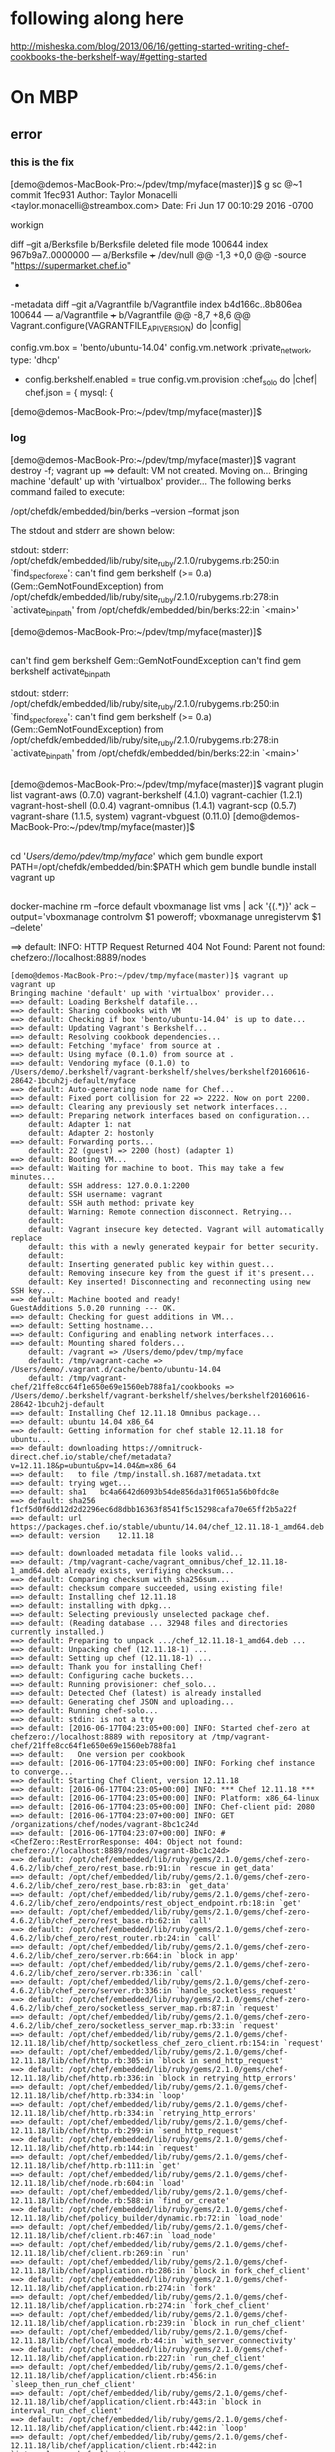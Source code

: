 * following along here

http://misheska.com/blog/2013/06/16/getting-started-writing-chef-cookbooks-the-berkshelf-way/#getting-started

* On MBP

** error
*** this is the fix

[demo@demos-MacBook-Pro:~/pdev/tmp/myface(master)]$ g sc @~1
commit 1fec931
Author: Taylor Monacelli <taylor.monacelli@streambox.com>
Date:   Fri Jun 17 00:10:29 2016 -0700

    workign

diff --git a/Berksfile b/Berksfile
deleted file mode 100644
index 967b9a7..0000000
--- a/Berksfile
+++ /dev/null
@@ -1,3 +0,0 @@
-source "https://supermarket.chef.io"
-
-metadata
diff --git a/Vagrantfile b/Vagrantfile
index b4d166c..8b806ea 100644
--- a/Vagrantfile
+++ b/Vagrantfile
@@ -8,7 +8,6 @@ Vagrant.configure(VAGRANTFILE_API_VERSION) do |config|

   config.vm.box = 'bento/ubuntu-14.04'
   config.vm.network :private_network, type: 'dhcp'
-  config.berkshelf.enabled = true
   config.vm.provision :chef_solo do |chef|
     chef.json = {
       mysql: {
[demo@demos-MacBook-Pro:~/pdev/tmp/myface(master)]$

*** log

[demo@demos-MacBook-Pro:~/pdev/tmp/myface(master)]$ vagrant destroy -f; vagrant up
==> default: VM not created. Moving on...
Bringing machine 'default' up with 'virtualbox' provider...
The following berks command failed to execute:

    /opt/chefdk/embedded/bin/berks --version --format json

The stdout and stderr are shown below:

    stdout:
    stderr: /opt/chefdk/embedded/lib/ruby/site_ruby/2.1.0/rubygems.rb:250:in `find_spec_for_exe': can't find gem berkshelf (>= 0.a) (Gem::GemNotFoundException)
	from /opt/chefdk/embedded/lib/ruby/site_ruby/2.1.0/rubygems.rb:278:in `activate_bin_path'
	from /opt/chefdk/embedded/bin/berks:22:in `<main>'


[demo@demos-MacBook-Pro:~/pdev/tmp/myface(master)]$

** 

can't find gem berkshelf Gem::GemNotFoundException
can't find gem berkshelf activate_bin_path

    stdout:
    stderr: /opt/chefdk/embedded/lib/ruby/site_ruby/2.1.0/rubygems.rb:250:in `find_spec_for_exe': can't find gem berkshelf (>= 0.a) (Gem::GemNotFoundException)
	from /opt/chefdk/embedded/lib/ruby/site_ruby/2.1.0/rubygems.rb:278:in `activate_bin_path'
	from /opt/chefdk/embedded/bin/berks:22:in `<main>'

** 

[demo@demos-MacBook-Pro:~/pdev/tmp/myface(master)]$ vagrant plugin list
vagrant-aws (0.7.0)
vagrant-berkshelf (4.1.0)
vagrant-cachier (1.2.1)
vagrant-host-shell (0.0.4)
vagrant-omnibus (1.4.1)
vagrant-scp (0.5.7)
vagrant-share (1.1.5, system)
vagrant-vbguest (0.11.0)
[demo@demos-MacBook-Pro:~/pdev/tmp/myface(master)]$ 

** 

cd '/Users/demo/pdev/tmp/myface/'
which gem bundle
export PATH=/opt/chefdk/embedded/bin:$PATH
which gem bundle
bundle install
vagrant up

** 

docker-machine rm --force default
vboxmanage list vms | ack '{(.*)}' ack --output='vboxmanage controlvm $1 poweroff; vboxmanage unregistervm $1 --delete'

==> default: INFO: HTTP Request Returned 404 Not Found: Parent not found: chefzero://localhost:8889/nodes

#+BEGIN_SRC 
[demo@demos-MacBook-Pro:~/pdev/tmp/myface(master)]$ vagrant up
vagrant up
Bringing machine 'default' up with 'virtualbox' provider...
==> default: Loading Berkshelf datafile...
==> default: Sharing cookbooks with VM
==> default: Checking if box 'bento/ubuntu-14.04' is up to date...
==> default: Updating Vagrant's Berkshelf...
==> default: Resolving cookbook dependencies...
==> default: Fetching 'myface' from source at .
==> default: Using myface (0.1.0) from source at .
==> default: Vendoring myface (0.1.0) to /Users/demo/.berkshelf/vagrant-berkshelf/shelves/berkshelf20160616-28642-1bcuh2j-default/myface
==> default: Auto-generating node name for Chef...
==> default: Fixed port collision for 22 => 2222. Now on port 2200.
==> default: Clearing any previously set network interfaces...
==> default: Preparing network interfaces based on configuration...
    default: Adapter 1: nat
    default: Adapter 2: hostonly
==> default: Forwarding ports...
    default: 22 (guest) => 2200 (host) (adapter 1)
==> default: Booting VM...
==> default: Waiting for machine to boot. This may take a few minutes...
    default: SSH address: 127.0.0.1:2200
    default: SSH username: vagrant
    default: SSH auth method: private key
    default: Warning: Remote connection disconnect. Retrying...
    default: 
    default: Vagrant insecure key detected. Vagrant will automatically replace
    default: this with a newly generated keypair for better security.
    default: 
    default: Inserting generated public key within guest...
    default: Removing insecure key from the guest if it's present...
    default: Key inserted! Disconnecting and reconnecting using new SSH key...
==> default: Machine booted and ready!
GuestAdditions 5.0.20 running --- OK.
==> default: Checking for guest additions in VM...
==> default: Setting hostname...
==> default: Configuring and enabling network interfaces...
==> default: Mounting shared folders...
    default: /vagrant => /Users/demo/pdev/tmp/myface
    default: /tmp/vagrant-cache => /Users/demo/.vagrant.d/cache/bento/ubuntu-14.04
    default: /tmp/vagrant-chef/21ffe8cc64f1e650e69e1560eb788fa1/cookbooks => /Users/demo/.berkshelf/vagrant-berkshelf/shelves/berkshelf20160616-28642-1bcuh2j-default
==> default: Installing Chef 12.11.18 Omnibus package...
==> default: ubuntu 14.04 x86_64
==> default: Getting information for chef stable 12.11.18 for ubuntu...
==> default: downloading https://omnitruck-direct.chef.io/stable/chef/metadata?v=12.11.18&p=ubuntu&pv=14.04&m=x86_64
==> default:   to file /tmp/install.sh.1687/metadata.txt
==> default: trying wget...
==> default: sha1	bc4a6642d6093b54de856da31f0651a56b0fdc8e
==> default: sha256	f1cf5d0f6dd12d2d2296ec6d8dbb16363f8541f5c15298cafa70e65ff2b5a22f
==> default: url	https://packages.chef.io/stable/ubuntu/14.04/chef_12.11.18-1_amd64.deb
==> default: version	12.11.18

==> default: downloaded metadata file looks valid...
==> default: /tmp/vagrant-cache/vagrant_omnibus/chef_12.11.18-1_amd64.deb already exists, verifiying checksum...
==> default: Comparing checksum with sha256sum...
==> default: checksum compare succeeded, using existing file!
==> default: Installing chef 12.11.18
==> default: installing with dpkg...
==> default: Selecting previously unselected package chef.
==> default: (Reading database ... 32948 files and directories currently installed.)
==> default: Preparing to unpack .../chef_12.11.18-1_amd64.deb ...
==> default: Unpacking chef (12.11.18-1) ...
==> default: Setting up chef (12.11.18-1) ...
==> default: Thank you for installing Chef!
==> default: Configuring cache buckets...
==> default: Running provisioner: chef_solo...
==> default: Detected Chef (latest) is already installed
==> default: Generating chef JSON and uploading...
==> default: Running chef-solo...
==> default: stdin: is not a tty
==> default: [2016-06-17T04:23:05+00:00] INFO: Started chef-zero at chefzero://localhost:8889 with repository at /tmp/vagrant-chef/21ffe8cc64f1e650e69e1560eb788fa1
==> default:   One version per cookbook
==> default: [2016-06-17T04:23:05+00:00] INFO: Forking chef instance to converge...
==> default: Starting Chef Client, version 12.11.18
==> default: [2016-06-17T04:23:05+00:00] INFO: *** Chef 12.11.18 ***
==> default: [2016-06-17T04:23:05+00:00] INFO: Platform: x86_64-linux
==> default: [2016-06-17T04:23:05+00:00] INFO: Chef-client pid: 2080
==> default: [2016-06-17T04:23:07+00:00] INFO: GET /organizations/chef/nodes/vagrant-8bc1c24d
==> default: [2016-06-17T04:23:07+00:00] INFO: #<ChefZero::RestErrorResponse: 404: Object not found: chefzero://localhost:8889/nodes/vagrant-8bc1c24d>
==> default: /opt/chef/embedded/lib/ruby/gems/2.1.0/gems/chef-zero-4.6.2/lib/chef_zero/rest_base.rb:91:in `rescue in get_data'
==> default: /opt/chef/embedded/lib/ruby/gems/2.1.0/gems/chef-zero-4.6.2/lib/chef_zero/rest_base.rb:83:in `get_data'
==> default: /opt/chef/embedded/lib/ruby/gems/2.1.0/gems/chef-zero-4.6.2/lib/chef_zero/endpoints/rest_object_endpoint.rb:18:in `get'
==> default: /opt/chef/embedded/lib/ruby/gems/2.1.0/gems/chef-zero-4.6.2/lib/chef_zero/rest_base.rb:62:in `call'
==> default: /opt/chef/embedded/lib/ruby/gems/2.1.0/gems/chef-zero-4.6.2/lib/chef_zero/rest_router.rb:24:in `call'
==> default: /opt/chef/embedded/lib/ruby/gems/2.1.0/gems/chef-zero-4.6.2/lib/chef_zero/server.rb:664:in `block in app'
==> default: /opt/chef/embedded/lib/ruby/gems/2.1.0/gems/chef-zero-4.6.2/lib/chef_zero/server.rb:336:in `call'
==> default: /opt/chef/embedded/lib/ruby/gems/2.1.0/gems/chef-zero-4.6.2/lib/chef_zero/server.rb:336:in `handle_socketless_request'
==> default: /opt/chef/embedded/lib/ruby/gems/2.1.0/gems/chef-zero-4.6.2/lib/chef_zero/socketless_server_map.rb:87:in `request'
==> default: /opt/chef/embedded/lib/ruby/gems/2.1.0/gems/chef-zero-4.6.2/lib/chef_zero/socketless_server_map.rb:33:in `request'
==> default: /opt/chef/embedded/lib/ruby/gems/2.1.0/gems/chef-12.11.18/lib/chef/http/socketless_chef_zero_client.rb:154:in `request'
==> default: /opt/chef/embedded/lib/ruby/gems/2.1.0/gems/chef-12.11.18/lib/chef/http.rb:305:in `block in send_http_request'
==> default: /opt/chef/embedded/lib/ruby/gems/2.1.0/gems/chef-12.11.18/lib/chef/http.rb:336:in `block in retrying_http_errors'
==> default: /opt/chef/embedded/lib/ruby/gems/2.1.0/gems/chef-12.11.18/lib/chef/http.rb:334:in `loop'
==> default: /opt/chef/embedded/lib/ruby/gems/2.1.0/gems/chef-12.11.18/lib/chef/http.rb:334:in `retrying_http_errors'
==> default: /opt/chef/embedded/lib/ruby/gems/2.1.0/gems/chef-12.11.18/lib/chef/http.rb:299:in `send_http_request'
==> default: /opt/chef/embedded/lib/ruby/gems/2.1.0/gems/chef-12.11.18/lib/chef/http.rb:144:in `request'
==> default: /opt/chef/embedded/lib/ruby/gems/2.1.0/gems/chef-12.11.18/lib/chef/http.rb:111:in `get'
==> default: /opt/chef/embedded/lib/ruby/gems/2.1.0/gems/chef-12.11.18/lib/chef/node.rb:604:in `load'
==> default: /opt/chef/embedded/lib/ruby/gems/2.1.0/gems/chef-12.11.18/lib/chef/node.rb:588:in `find_or_create'
==> default: /opt/chef/embedded/lib/ruby/gems/2.1.0/gems/chef-12.11.18/lib/chef/policy_builder/dynamic.rb:72:in `load_node'
==> default: /opt/chef/embedded/lib/ruby/gems/2.1.0/gems/chef-12.11.18/lib/chef/client.rb:467:in `load_node'
==> default: /opt/chef/embedded/lib/ruby/gems/2.1.0/gems/chef-12.11.18/lib/chef/client.rb:269:in `run'
==> default: /opt/chef/embedded/lib/ruby/gems/2.1.0/gems/chef-12.11.18/lib/chef/application.rb:286:in `block in fork_chef_client'
==> default: /opt/chef/embedded/lib/ruby/gems/2.1.0/gems/chef-12.11.18/lib/chef/application.rb:274:in `fork'
==> default: /opt/chef/embedded/lib/ruby/gems/2.1.0/gems/chef-12.11.18/lib/chef/application.rb:274:in `fork_chef_client'
==> default: /opt/chef/embedded/lib/ruby/gems/2.1.0/gems/chef-12.11.18/lib/chef/application.rb:239:in `block in run_chef_client'
==> default: /opt/chef/embedded/lib/ruby/gems/2.1.0/gems/chef-12.11.18/lib/chef/local_mode.rb:44:in `with_server_connectivity'
==> default: /opt/chef/embedded/lib/ruby/gems/2.1.0/gems/chef-12.11.18/lib/chef/application.rb:227:in `run_chef_client'
==> default: /opt/chef/embedded/lib/ruby/gems/2.1.0/gems/chef-12.11.18/lib/chef/application/client.rb:456:in `sleep_then_run_chef_client'
==> default: /opt/chef/embedded/lib/ruby/gems/2.1.0/gems/chef-12.11.18/lib/chef/application/client.rb:443:in `block in interval_run_chef_client'
==> default: /opt/chef/embedded/lib/ruby/gems/2.1.0/gems/chef-12.11.18/lib/chef/application/client.rb:442:in `loop'
==> default: /opt/chef/embedded/lib/ruby/gems/2.1.0/gems/chef-12.11.18/lib/chef/application/client.rb:442:in `interval_run_chef_client'
==> default: /opt/chef/embedded/lib/ruby/gems/2.1.0/gems/chef-12.11.18/lib/chef/application/client.rb:426:in `run_application'
==> default: /opt/chef/embedded/lib/ruby/gems/2.1.0/gems/chef-12.11.18/lib/chef/application.rb:59:in `run'
==> default: /opt/chef/embedded/lib/ruby/gems/2.1.0/gems/chef-12.11.18/lib/chef/application/solo.rb:217:in `run'
==> default: /opt/chef/embedded/lib/ruby/gems/2.1.0/gems/chef-12.11.18/bin/chef-solo:25:in `<top (required)>'
==> default: /usr/bin/chef-solo:52:in `load'
==> default: /usr/bin/chef-solo:52:in `<main>'
==> default: [2016-06-17T04:23:07+00:00] INFO: HTTP Request Returned 404 Not Found: Object not found: chefzero://localhost:8889/nodes/vagrant-8bc1c24d
==> default: [2016-06-17T04:23:07+00:00] INFO: POST /organizations/chef/nodes
==> default: --- POST BODY ---
==> default: {"name":"vagrant-8bc1c24d","chef_environment":"_default","json_class":"Chef::Node","automatic":{},"normal":{},"chef_type":"node","default":{},"override":{},"run_list":[]}
==> default: --- END POST BODY ---
==> default: [2016-06-17T04:23:07+00:00] INFO: #<ChefZero::RestErrorResponse: 404: Parent not found: chefzero://localhost:8889/nodes>
==> default: /opt/chef/embedded/lib/ruby/gems/2.1.0/gems/chef-zero-4.6.2/lib/chef_zero/rest_base.rb:187:in `rescue in create_data'
==> default: /opt/chef/embedded/lib/ruby/gems/2.1.0/gems/chef-zero-4.6.2/lib/chef_zero/rest_base.rb:181:in `create_data'
==> default: /opt/chef/embedded/lib/ruby/gems/2.1.0/gems/chef-zero-4.6.2/lib/chef_zero/endpoints/rest_list_endpoint.rb:31:in `post'
==> default: /opt/chef/embedded/lib/ruby/gems/2.1.0/gems/chef-zero-4.6.2/lib/chef_zero/endpoints/nodes_endpoint.rb:24:in `post'
==> default: /opt/chef/embedded/lib/ruby/gems/2.1.0/gems/chef-zero-4.6.2/lib/chef_zero/rest_base.rb:62:in `call'
==> default: /opt/chef/embedded/lib/ruby/gems/2.1.0/gems/chef-zero-4.6.2/lib/chef_zero/rest_router.rb:24:in `call'
==> default: /opt/chef/embedded/lib/ruby/gems/2.1.0/gems/chef-zero-4.6.2/lib/chef_zero/server.rb:664:in `block in app'
==> default: /opt/chef/embedded/lib/ruby/gems/2.1.0/gems/chef-zero-4.6.2/lib/chef_zero/server.rb:336:in `call'
==> default: /opt/chef/embedded/lib/ruby/gems/2.1.0/gems/chef-zero-4.6.2/lib/chef_zero/server.rb:336:in `handle_socketless_request'
==> default: /opt/chef/embedded/lib/ruby/gems/2.1.0/gems/chef-zero-4.6.2/lib/chef_zero/socketless_server_map.rb:87:in `request'
==> default: /opt/chef/embedded/lib/ruby/gems/2.1.0/gems/chef-zero-4.6.2/lib/chef_zero/socketless_server_map.rb:33:in `request'
==> default: /opt/chef/embedded/lib/ruby/gems/2.1.0/gems/chef-12.11.18/lib/chef/http/socketless_chef_zero_client.rb:154:in `request'
==> default: /opt/chef/embedded/lib/ruby/gems/2.1.0/gems/chef-12.11.18/lib/chef/http.rb:305:in `block in send_http_request'
==> default: /opt/chef/embedded/lib/ruby/gems/2.1.0/gems/chef-12.11.18/lib/chef/http.rb:336:in `block in retrying_http_errors'
==> default: /opt/chef/embedded/lib/ruby/gems/2.1.0/gems/chef-12.11.18/lib/chef/http.rb:334:in `loop'
==> default: /opt/chef/embedded/lib/ruby/gems/2.1.0/gems/chef-12.11.18/lib/chef/http.rb:334:in `retrying_http_errors'
==> default: /opt/chef/embedded/lib/ruby/gems/2.1.0/gems/chef-12.11.18/lib/chef/http.rb:299:in `send_http_request'
==> default: /opt/chef/embedded/lib/ruby/gems/2.1.0/gems/chef-12.11.18/lib/chef/http.rb:144:in `request'
==> default: /opt/chef/embedded/lib/ruby/gems/2.1.0/gems/chef-12.11.18/lib/chef/http.rb:127:in `post'
==> default: /opt/chef/embedded/lib/ruby/gems/2.1.0/gems/chef-12.11.18/lib/chef/node.rb:639:in `create'
==> default: /opt/chef/embedded/lib/ruby/gems/2.1.0/gems/chef-12.11.18/lib/chef/node.rb:592:in `rescue in find_or_create'
==> default: /opt/chef/embedded/lib/ruby/gems/2.1.0/gems/chef-12.11.18/lib/chef/node.rb:588:in `find_or_create'
==> default: /opt/chef/embedded/lib/ruby/gems/2.1.0/gems/chef-12.11.18/lib/chef/policy_builder/dynamic.rb:72:in `load_node'
==> default: /opt/chef/embedded/lib/ruby/gems/2.1.0/gems/chef-12.11.18/lib/chef/client.rb:467:in `load_node'
==> default: /opt/chef/embedded/lib/ruby/gems/2.1.0/gems/chef-12.11.18/lib/chef/client.rb:269:in `run'
==> default: /opt/chef/embedded/lib/ruby/gems/2.1.0/gems/chef-12.11.18/lib/chef/application.rb:286:in `block in fork_chef_client'
==> default: /opt/chef/embedded/lib/ruby/gems/2.1.0/gems/chef-12.11.18/lib/chef/application.rb:274:in `fork'
==> default: /opt/chef/embedded/lib/ruby/gems/2.1.0/gems/chef-12.11.18/lib/chef/application.rb:274:in `fork_chef_client'
==> default: /opt/chef/embedded/lib/ruby/gems/2.1.0/gems/chef-12.11.18/lib/chef/application.rb:239:in `block in run_chef_client'
==> default: /opt/chef/embedded/lib/ruby/gems/2.1.0/gems/chef-12.11.18/lib/chef/local_mode.rb:44:in `with_server_connectivity'
==> default: /opt/chef/embedded/lib/ruby/gems/2.1.0/gems/chef-12.11.18/lib/chef/application.rb:227:in `run_chef_client'
==> default: /opt/chef/embedded/lib/ruby/gems/2.1.0/gems/chef-12.11.18/lib/chef/application/client.rb:456:in `sleep_then_run_chef_client'
==> default: /opt/chef/embedded/lib/ruby/gems/2.1.0/gems/chef-12.11.18/lib/chef/application/client.rb:443:in `block in interval_run_chef_client'
==> default: /opt/chef/embedded/lib/ruby/gems/2.1.0/gems/chef-12.11.18/lib/chef/application/client.rb:442:in `loop'
==> default: /opt/chef/embedded/lib/ruby/gems/2.1.0/gems/chef-12.11.18/lib/chef/application/client.rb:442:in `interval_run_chef_client'
==> default: /opt/chef/embedded/lib/ruby/gems/2.1.0/gems/chef-12.11.18/lib/chef/application/client.rb:426:in `run_application'
==> default: /opt/chef/embedded/lib/ruby/gems/2.1.0/gems/chef-12.11.18/lib/chef/application.rb:59:in `run'
==> default: /opt/chef/embedded/lib/ruby/gems/2.1.0/gems/chef-12.11.18/lib/chef/application/solo.rb:217:in `run'
==> default: /opt/chef/embedded/lib/ruby/gems/2.1.0/gems/chef-12.11.18/bin/chef-solo:25:in `<top (required)>'
==> default: /usr/bin/chef-solo:52:in `load'
==> default: /usr/bin/chef-solo:52:in `<main>'
==> default: [2016-06-17T04:23:07+00:00] INFO: HTTP Request Returned 404 Not Found: Parent not found: chefzero://localhost:8889/nodes
==> default: 
==> default: ================================================================================
==> default: Chef encountered an error attempting to load the node data for "vagrant-8bc1c24d"
==> default: ================================================================================
==> default: 
==> default: 
==> default: Resource Not Found:
==> default: -------------------
==> default: The server returned a HTTP 404. This usually indicates that your chef_server_url is incorrect.
==> default: 
==> default: 
==> default: 
==> default: Relevant Config Settings:
==> default: -------------------------
==> default: chef_server_url "chefzero://localhost:8889"
==> default: 
==> default: 
==> default: 
==> default: Platform:
==> default: ---------
==> default: x86_64-linux
==> default: 
==> default: 
==> default: 
==> default: Running handlers:
==> default: [2016-06-17T04:23:07+00:00] ERROR: Running exception handlers
==> default: Running handlers complete
==> default: 
==> default: [2016-06-17T04:23:07+00:00] ERROR: Exception handlers complete
==> default: Chef Client failed. 0 resources updated in 01 seconds
==> default: [2016-06-17T04:23:07+00:00] FATAL: Stacktrace dumped to /var/chef/cache/chef-stacktrace.out
==> default: [2016-06-17T04:23:07+00:00] FATAL: Please provide the contents of the stacktrace.out file if you file a bug report
==> default: [2016-06-17T04:23:07+00:00] ERROR: 404 "Not Found"
==> default: [2016-06-17T04:23:07+00:00] FATAL: Chef::Exceptions::ChildConvergeError: Chef run process exited unsuccessfully (exit code 1)
Chef never successfully completed! Any errors should be visible in the
output above. Please fix your recipes so that they properly complete.
[demo@demos-MacBook-Pro:~/pdev/tmp/myface(master)]$ # 
cd '/Users/demo/pdev/tmp/myface/'
# 
cd '/Users/demo/pdev/tmp/myface/'
[demo@demos-MacBook-Pro:~/pdev/tmp/myface(master)]$ 
#+END_SRC

** 
*** 

http://stackoverflow.com/a/28094532/1495086

sudo gem uninstall chef chef-zero berkshelf knife-solo
# open ~/Downloads/chefdk-0.14.25-1.dmg
sudo installer -target / -pkg ~/Downloads/chefdk-0.14.25-1.pkg

gem list 
gem list | grep chef chef-zero berkshelf knife-solo
gem list | grep -E 'chef|chef-zero|berkshelf|knife-solo'
vagrant plugin list
which gem

*** 

. ~/.alias
. ~/.bash_profile
# 
cd '/Users/demo/Downloads/'
which gem bundle
gem list | grep -E 'chef|chef-zero|berkshelf|knife-solo'
sudo gem uninstall chef chef-zero berkshelf knife-solo
export PATH=/opt/chefdk/embedded/bin:$PATH
# 
cd '/Users/demo/pdev/tmp/myface/'
which gem bundle
bundle install
vagrant up
gem list | grep -E 'chef|chef-zero|berkshelf|knife-solo'
gem list | grep -E 'chef|chef-zero|berkshelf|knife-solo'
sudo gem uninstall berkshelf --version 4.3.5
bundle install
gem list | grep -E 'chef|chef-zero|berkshelf|knife-solo'
sudo gem uninstall berkshelf --version 4.3.5
vagrant up
bundle install
which bundle
vagrant up
gem list | grep -E 'chef|chef-zero|berkshelf|knife-solo'
gem list | grep -E 'chef|chef-zero|berkshelf|knife-solo'
chef --version
sudo gem uninstall chef-config --version 12.11.18
gem list | grep -E 'chef|chef-zero|berkshelf|knife-solo'
sudo gem uninstall berkshelf --version 4.3.5
gem list | grep -E 'chef|chef-zero|berkshelf|knife-solo'
vagrant up
which gem bundle
/opt/chefdk/embedded/bin/gem list
gem list | grep -E 'chef|chef-zero|berkshelf|knife-solo'
vagrant plugin list
gem uninstall -i /opt/chefdk/embedded/lib/ruby/gems/2.1.0 json
sudo gem uninstall -i /opt/chefdk/embedded/lib/ruby/gems/2.1.0 json
hs up
vagrant up
sudo installer -target / -pkg ~/Downloads/chefdk-0.14.25-1.pkg
ls -la ~/.chefdk
rm -rf ~/.chefdk
which bundle
bundle install
vagrant plugin list
# 
cd '/Users/demo/pdev/tmp/myface/'
vagrant up
/opt/chefdk/embedded/bin/berks --version --format json
export PATH=/opt/chefdk/embedded/bin:$PATH
/opt/chefdk/embedded/bin/berks --version --format json
vagrant up
vboxmanage list vms | ack '{(.*)}' ack --output='vboxmanage controlvm $1 poweroff; vboxmanage unregistervm $1 --delete' | sh -x -
vagrant up
which berks
vagrant --version
chef exec bundle install
g s
g dc
# 
cd '/Users/demo/pdev/tmp/myface/'
g dc Vagrantfile
g co -- Vagrantfile
g s
rm 	graph.png
g s
g dc Gemfile
# 
cd '/Users/demo/pdev/tmp/myface/'
g add R*
g s
g commit -m t
g s
g st
vagrant up
rm -rf ~/.chefdk
chef exec bundle install
vagrant up
vboxmanage list vms | ack '{(.*)}' ack --output='vboxmanage controlvm $1 poweroff; vboxmanage unregistervm $1 --delete' | sh -x -
vagrant up
export PATH=/opt/chefdk/embedded/bin:$PATH
vagrant up
which gem
hs
[demo@demos-MacBook-Pro:~/pdev/tmp/myface(master)]$ 

*** 

vagrant can't find gem berkshelf
rubygems.rb activate_bin_path
vagrant up The stdout and stderr are shown below:
The following berks command failed to execute: berks version format json
stderr: find_spec_for_exe can't find gem berkshelf
from rubygems.rb activate_bin_path berks version format json
from /opt/chefdk/embedded/lib/ruby/site_ruby/2.1.0/rubygems.rb:278:in `activate_bin_path'
The following berks command failed to execute: berks version format json
embedded/lib/ruby/site_ruby/2.1.0 `find_spec_for_exe': can't find gem berkshelf
gem berkshelf Gem::GemNotFoundException
stderr: `find_spec_for_exe': can't find gem berkshelf (>= 0.a) (Gem::GemNotFoundException)
stderr: /opt/chefdk/embedded/lib/ruby/site_ruby/2.1.0/rubygems.rb:250:in `find_spec_for_exe': can't find gem berkshelf (>= 0.a) (Gem::GemNotFoundException)

#+BEGIN_SRC 
[demo@demos-MacBook-Pro:~/pdev/tmp/myface(master)]$ export PATH=/opt/chefdk/embedded/bin:$PATH
export PATH=/opt/chefdk/embedded/bin:$PATH
[demo@demos-MacBook-Pro:~/pdev/tmp/myface(master)]$ which berks
which berks
/opt/chefdk/embedded/bin/berks
[demo@demos-MacBook-Pro:~/pdev/tmp/myface(master)]$ berks --version
berks --version
4.3.3
[demo@demos-MacBook-Pro:~/pdev/tmp/myface(master)]$ vagrant up
vagrant up
Bringing machine 'default' up with 'virtualbox' provider...
The following berks command failed to execute:

    /opt/chefdk/embedded/bin/berks --version --format json

The stdout and stderr are shown below:

    stdout: 
    stderr: /opt/chefdk/embedded/lib/ruby/site_ruby/2.1.0/rubygems.rb:250:in `find_spec_for_exe': can't find gem berkshelf (>= 0.a) (Gem::GemNotFoundException)
	from /opt/chefdk/embedded/lib/ruby/site_ruby/2.1.0/rubygems.rb:278:in `activate_bin_path'
	from /opt/chefdk/embedded/bin/berks:22:in `<main>'


[demo@demos-MacBook-Pro:~/pdev/tmp/myface(master)]$ 
#+END_SRC

** =/usr/local/bin/berks vendor /Users/demo/.berkshelf/vagrant-berkshelf/shelves/berkshelf20160616-28642-1bcuh2j-default --berksfile /Users/demo/pdev/tmp/myface/Berksfile=

It appears that you are not using the ChefDK. Please note that Vagrant Berkshelf

#+BEGIN_SRC 
[demo@demos-MacBook-Pro:~/pdev/tmp/myface(master)]$ chef --version
chef --version
Chef Development Kit Version: 0.14.25
chef-client version: 12.10.24
berks version: 4.3.3
kitchen version: 1.8.0
[demo@demos-MacBook-Pro:~/pdev/tmp/myface(master)]$ vagrant up
vagrant up
Bringing machine 'default' up with 'virtualbox' provider...
==> default: Loading Berkshelf datafile...
==> default: Sharing cookbooks with VM
==> default: Checking if box 'bento/ubuntu-14.04' is up to date...
==> default: Updating Vagrant's Berkshelf...
The following berks command failed to execute:

    /usr/local/bin/berks vendor /Users/demo/.berkshelf/vagrant-berkshelf/shelves/berkshelf20160616-28642-1bcuh2j-default --berksfile /Users/demo/pdev/tmp/myface/Berksfile

The stdout and stderr are shown below:

    stdout: 
    stderr: /opt/chefdk/embedded/lib/ruby/gems/2.1.0/gems/ridley-4.5.1/lib/ridley/chef/digester.rb:43:in `initialize': No such file or directory @ rb_sysopen - /Users/demo/pdev/tmp/myface/.#Vagrantfile (Errno::ENOENT)
	from /opt/chefdk/embedded/lib/ruby/gems/2.1.0/gems/ridley-4.5.1/lib/ridley/chef/digester.rb:43:in `open'
	from /opt/chefdk/embedded/lib/ruby/gems/2.1.0/gems/ridley-4.5.1/lib/ridley/chef/digester.rb:43:in `checksum_file'
	from /opt/chefdk/embedded/lib/ruby/gems/2.1.0/gems/ridley-4.5.1/lib/ridley/chef/digester.rb:33:in `generate_md5_checksum_for_file'
	from /opt/chefdk/embedded/lib/ruby/gems/2.1.0/gems/ridley-4.5.1/lib/ridley/chef/digester.rb:16:in `md5_checksum_for_file'
	from /opt/chefdk/embedded/lib/ruby/gems/2.1.0/gems/ridley-4.5.1/lib/ridley/chef/cookbook.rb:16:in `checksum'
	from /opt/chefdk/embedded/lib/ruby/gems/2.1.0/gems/ridley-4.5.1/lib/ridley/chef/cookbook.rb:160:in `file_metadata'
	from /opt/chefdk/embedded/lib/ruby/gems/2.1.0/gems/ridley-4.5.1/lib/ridley/chef/cookbook.rb:273:in `block (2 levels) in load_root'
	from /opt/chefdk/embedded/lib/ruby/gems/2.1.0/gems/ridley-4.5.1/lib/ridley/chef/cookbook.rb:269:in `each'
	from /opt/chefdk/embedded/lib/ruby/gems/2.1.0/gems/ridley-4.5.1/lib/ridley/chef/cookbook.rb:269:in `block in load_root'
	from /opt/chefdk/embedded/lib/ruby/gems/2.1.0/gems/ridley-4.5.1/lib/ridley/chef/cookbook.rb:268:in `tap'
	from /opt/chefdk/embedded/lib/ruby/gems/2.1.0/gems/ridley-4.5.1/lib/ridley/chef/cookbook.rb:268:in `load_root'
	from /opt/chefdk/embedded/lib/ruby/gems/2.1.0/gems/ridley-4.5.1/lib/ridley/chef/cookbook.rb:264:in `load_files'
	from /opt/chefdk/embedded/lib/ruby/gems/2.1.0/gems/ridley-4.5.1/lib/ridley/chef/cookbook.rb:93:in `initialize'
	from /opt/chefdk/embedded/lib/ruby/gems/2.1.0/gems/ridley-4.5.1/lib/ridley/chef/cookbook.rb:47:in `new'
	from /opt/chefdk/embedded/lib/ruby/gems/2.1.0/gems/ridley-4.5.1/lib/ridley/chef/cookbook.rb:47:in `from_path'
	from /opt/chefdk/embedded/lib/ruby/gems/2.1.0/gems/berkshelf-4.3.3/lib/berkshelf/locations/path.rb:21:in `cached_cookbook'
	from /opt/chefdk/embedded/lib/ruby/gems/2.1.0/gems/berkshelf-4.3.3/lib/berkshelf/dependency.rb:126:in `cached_cookbook'
	from /opt/chefdk/embedded/lib/ruby/gems/2.1.0/gems/berkshelf-4.3.3/lib/berkshelf/lockfile.rb:435:in `block in reduce!'
	from /opt/chefdk/embedded/lib/ruby/gems/2.1.0/gems/berkshelf-4.3.3/lib/berkshelf/lockfile.rb:416:in `each'
	from /opt/chefdk/embedded/lib/ruby/gems/2.1.0/gems/berkshelf-4.3.3/lib/berkshelf/lockfile.rb:416:in `reduce!'
	from /opt/chefdk/embedded/lib/ruby/gems/2.1.0/gems/berkshelf-4.3.3/lib/berkshelf/installer.rb:32:in `run'
	from /opt/chefdk/embedded/lib/ruby/gems/2.1.0/gems/berkshelf-4.3.3/lib/berkshelf/berksfile.rb:421:in `install'
	from /opt/chefdk/embedded/lib/ruby/gems/2.1.0/gems/berkshelf-4.3.3/lib/berkshelf/berksfile.rb:630:in `block in vendor'
	from /opt/chefdk/embedded/lib/ruby/2.1.0/tmpdir.rb:88:in `mktmpdir'
	from /opt/chefdk/embedded/lib/ruby/gems/2.1.0/gems/berkshelf-4.3.3/lib/berkshelf/berksfile.rb:628:in `vendor'
	from /opt/chefdk/embedded/lib/ruby/gems/2.1.0/gems/berkshelf-4.3.3/lib/berkshelf/cli.rb:391:in `vendor'
	from /opt/chefdk/embedded/lib/ruby/gems/2.1.0/gems/thor-0.19.1/lib/thor/command.rb:27:in `run'
	from /opt/chefdk/embedded/lib/ruby/gems/2.1.0/gems/thor-0.19.1/lib/thor/invocation.rb:126:in `invoke_command'
	from /opt/chefdk/embedded/lib/ruby/gems/2.1.0/gems/thor-0.19.1/lib/thor.rb:359:in `dispatch'
	from /opt/chefdk/embedded/lib/ruby/gems/2.1.0/gems/berkshelf-4.3.3/lib/berkshelf/cli.rb:52:in `dispatch'
	from /opt/chefdk/embedded/lib/ruby/gems/2.1.0/gems/thor-0.19.1/lib/thor/base.rb:440:in `start'
	from /opt/chefdk/embedded/lib/ruby/gems/2.1.0/gems/berkshelf-4.3.3/lib/berkshelf/cli.rb:27:in `execute!'
	from /opt/chefdk/embedded/lib/ruby/gems/2.1.0/gems/berkshelf-4.3.3/bin/berks:5:in `<top (required)>'
	from /usr/local/bin/berks:49:in `load'
	from /usr/local/bin/berks:49:in `<main>'


It appears that you are not using the ChefDK. Please note that Vagrant Berkshelf
works best when used with the ChefDK, and other installation methods are not
officially supported.

Please download and install the latest version of the ChefDK from:

    https://downloads.chef.io/chef-dk

and follow the installation instructions. Do not forget to add the ChefDK to
your PATH.


[demo@demos-MacBook-Pro:~/pdev/tmp/myface(master)]$ 
#+END_SRC
* On Ubuntu
** =chef --version=

#+BEGIN_SRC
[root@ub4:~(master)]$ chef --version
Chef Development Kit Version: 0.15.11
chef-client version: 12.11.18
delivery version: 0.0.21 (ac20936d710296b8a9627089a54156d26d66555d)
berks version: 4.3.3
kitchen version: 1.9.2
[root@ub4:~(master)]$
#+END_SRC

** =stderr: /opt/chefdk/embedded/lib/ruby/site_ruby/2.1.0/rubygems.rb:250:in `find_spec_for_exe': can't find gem berkshelf (>= 0.a) (Gem::GemNotFoundException)=

With this
#+BEGIN_SRC
[root@ub4:~(master)]$ g dc
diff --git a/.bashrc b/.bashrc
index 06e8536..2264eb7 100755
--- a/.bashrc
+++ b/.bashrc
@@ -496,3 +496,6 @@ export COLUMNS=72 #man pages

 export PATH=/usr/local/bin:$PATH
 export PATH=.:$PATH
+
+
+export PATH="/opt/chefdk/embedded/bin:${HOME}/.chefdk/gem/ruby/2.1.0/bin:$PATH"
[root@ub4:~(master)]$

#+END_SRC

I get this
#+BEGIN_SRC
[root@ub4:~/pdev/tmp/myface(master)]$ vagrant up
Bringing machine 'default' up with 'virtualbox' provider...
The following berks command failed to execute:

    /opt/chefdk/embedded/bin/berks --version --format json

The stdout and stderr are shown below:

    stdout:
    stderr: /opt/chefdk/embedded/lib/ruby/site_ruby/2.1.0/rubygems.rb:250:in `find_spec_for_exe': can't find gem berkshelf (>= 0.a) (Gem::GemNotFoundException)
        from /opt/chefdk/embedded/lib/ruby/site_ruby/2.1.0/rubygems.rb:278:in `activate_bin_path'
        from /opt/chefdk/embedded/bin/berks:22:in `<main>'


[root@ub4:~/pdev/tmp/myface(master)]$
#+END_SRC

** =stderr: /opt/chefdk/embedded/lib/ruby/site_ruby/2.1.0/rubygems.rb:250:in `find_spec_for_exe': can't find gem berkshelf (>= 0.a) (Gem::GemNotFoundException)=

#+BEGIN_SRC
[root@ub4:~/pdev/tmp/myface(master)]$ vagrant up
Bringing machine 'default' up with 'virtualbox' provider...
The following berks command failed to execute:

    /opt/chefdk/embedded/bin/berks --version --format json

The stdout and stderr are shown below:

    stdout:
    stderr: /opt/chefdk/embedded/lib/ruby/site_ruby/2.1.0/rubygems.rb:250:in `find_spec_for_exe': can't find gem berkshelf (>= 0.a) (Gem::GemNotFoundException)
        from /opt/chefdk/embedded/lib/ruby/site_ruby/2.1.0/rubygems.rb:278:in `activate_bin_path'
        from /opt/chefdk/embedded/bin/berks:22:in `<main>'

[root@ub4:~/pdev/tmp/myface(master)]$
#+END_SRC** =/usr/bin/berks vendor /root/.berkshelf/vagrant-berkshelf/shelves/berkshelf20160616-16767-152epnt-default --berksfile /root/pdev/tmp/myface/Berksfile=

Removing this
#+BEGIN_SRC
export PATH="/opt/chefdk/embedded/bin:${HOME}/.chefdk/gem/ruby/2.1.0/bin:$PATH"
#+END_SRC

I get this:
#+BEGIN_SRC
The following berks command failed to execute:

    /usr/bin/berks vendor /root/.berkshelf/vagrant-berkshelf/shelves/berkshelf20160616-16767-152epnt-default --berksfile /root/pdev/tmp/myface/Berksfile
#+END_SRC


#+BEGIN_SRC
[root@ub4:~/pdev/tmp/myface(master)]$ vagrant up
Bringing machine 'default' up with 'virtualbox' provider...
    default: The Berkshelf shelf is at "/root/.berkshelf/vagrant-berkshelf/shelves/berkshelf20160616-16767-152epnt-default"
==> default: Sharing cookbooks with VM
==> default: Importing base box 'bento/ubuntu-14.04'...
==> default: Matching MAC address for NAT networking...
==> default: Checking if box 'bento/ubuntu-14.04' is up to date...
==> default: Setting the name of the VM: myface_default_1466132317870_37180
==> default: Updating Vagrant's Berkshelf...
The following berks command failed to execute:

    /usr/bin/berks vendor /root/.berkshelf/vagrant-berkshelf/shelves/berkshelf20160616-16767-152epnt-default --berksfile /root/pdev/tmp/myface/Berksfile

The stdout and stderr are shown below:

    stdout:
    stderr: /opt/chefdk/embedded/lib/ruby/gems/2.1.0/gems/ridley-4.5.1/lib/ridley/chef/digester.rb:43:in `initialize': No such file or directory @ rb_sysopen - /root/pdev/tmp/myface/.#Vagrantfile (Errno::ENOENT)
        from /opt/chefdk/embedded/lib/ruby/gems/2.1.0/gems/ridley-4.5.1/lib/ridley/chef/digester.rb:43:in `open'
        from /opt/chefdk/embedded/lib/ruby/gems/2.1.0/gems/ridley-4.5.1/lib/ridley/chef/digester.rb:43:in `checksum_file'
        from /opt/chefdk/embedded/lib/ruby/gems/2.1.0/gems/ridley-4.5.1/lib/ridley/chef/digester.rb:33:in `generate_md5_checksum_for_file'
        from /opt/chefdk/embedded/lib/ruby/gems/2.1.0/gems/ridley-4.5.1/lib/ridley/chef/digester.rb:16:in `md5_checksum_for_file'
        from /opt/chefdk/embedded/lib/ruby/gems/2.1.0/gems/ridley-4.5.1/lib/ridley/chef/cookbook.rb:16:in `checksum'
        from /opt/chefdk/embedded/lib/ruby/gems/2.1.0/gems/ridley-4.5.1/lib/ridley/chef/cookbook.rb:160:in `file_metadata'
        from /opt/chefdk/embedded/lib/ruby/gems/2.1.0/gems/ridley-4.5.1/lib/ridley/chef/cookbook.rb:273:in `block (2 levels) in load_root'
        from /opt/chefdk/embedded/lib/ruby/gems/2.1.0/gems/ridley-4.5.1/lib/ridley/chef/cookbook.rb:269:in `each'
        from /opt/chefdk/embedded/lib/ruby/gems/2.1.0/gems/ridley-4.5.1/lib/ridley/chef/cookbook.rb:269:in `block in load_root'
        from /opt/chefdk/embedded/lib/ruby/gems/2.1.0/gems/ridley-4.5.1/lib/ridley/chef/cookbook.rb:268:in `tap'
        from /opt/chefdk/embedded/lib/ruby/gems/2.1.0/gems/ridley-4.5.1/lib/ridley/chef/cookbook.rb:268:in `load_root'
        from /opt/chefdk/embedded/lib/ruby/gems/2.1.0/gems/ridley-4.5.1/lib/ridley/chef/cookbook.rb:264:in `load_files'
        from /opt/chefdk/embedded/lib/ruby/gems/2.1.0/gems/ridley-4.5.1/lib/ridley/chef/cookbook.rb:93:in `initialize'
        from /opt/chefdk/embedded/lib/ruby/gems/2.1.0/gems/ridley-4.5.1/lib/ridley/chef/cookbook.rb:47:in `new'
        from /opt/chefdk/embedded/lib/ruby/gems/2.1.0/gems/ridley-4.5.1/lib/ridley/chef/cookbook.rb:47:in `from_path'
        from /opt/chefdk/embedded/lib/ruby/gems/2.1.0/gems/berkshelf-4.3.3/lib/berkshelf/locations/path.rb:21:in `cached_cookbook'
        from /opt/chefdk/embedded/lib/ruby/gems/2.1.0/gems/berkshelf-4.3.3/lib/berkshelf/dependency.rb:126:in `cached_cookbook'
        from /opt/chefdk/embedded/lib/ruby/gems/2.1.0/gems/berkshelf-4.3.3/lib/berkshelf/lockfile.rb:435:in `block in reduce!'
        from /opt/chefdk/embedded/lib/ruby/gems/2.1.0/gems/berkshelf-4.3.3/lib/berkshelf/lockfile.rb:416:in `each'
        from /opt/chefdk/embedded/lib/ruby/gems/2.1.0/gems/berkshelf-4.3.3/lib/berkshelf/lockfile.rb:416:in `reduce!'
        from /opt/chefdk/embedded/lib/ruby/gems/2.1.0/gems/berkshelf-4.3.3/lib/berkshelf/installer.rb:32:in `run'
        from /opt/chefdk/embedded/lib/ruby/gems/2.1.0/gems/berkshelf-4.3.3/lib/berkshelf/berksfile.rb:421:in `install'
        from /opt/chefdk/embedded/lib/ruby/gems/2.1.0/gems/berkshelf-4.3.3/lib/berkshelf/berksfile.rb:630:in `block in vendor'
        from /opt/chefdk/embedded/lib/ruby/2.1.0/tmpdir.rb:88:in `mktmpdir'
        from /opt/chefdk/embedded/lib/ruby/gems/2.1.0/gems/berkshelf-4.3.3/lib/berkshelf/berksfile.rb:628:in `vendor'
        from /opt/chefdk/embedded/lib/ruby/gems/2.1.0/gems/berkshelf-4.3.3/lib/berkshelf/cli.rb:391:in `vendor'
        from /opt/chefdk/embedded/lib/ruby/gems/2.1.0/gems/thor-0.19.1/lib/thor/command.rb:27:in `run'
        from /opt/chefdk/embedded/lib/ruby/gems/2.1.0/gems/thor-0.19.1/lib/thor/invocation.rb:126:in `invoke_command'
        from /opt/chefdk/embedded/lib/ruby/gems/2.1.0/gems/thor-0.19.1/lib/thor.rb:359:in `dispatch'
        from /opt/chefdk/embedded/lib/ruby/gems/2.1.0/gems/berkshelf-4.3.3/lib/berkshelf/cli.rb:52:in `dispatch'
        from /opt/chefdk/embedded/lib/ruby/gems/2.1.0/gems/thor-0.19.1/lib/thor/base.rb:440:in `start'
        from /opt/chefdk/embedded/lib/ruby/gems/2.1.0/gems/berkshelf-4.3.3/lib/berkshelf/cli.rb:27:in `execute!'
        from /opt/chefdk/embedded/lib/ruby/gems/2.1.0/gems/berkshelf-4.3.3/bin/berks:5:in `<top (required)>'
        from /usr/bin/berks:44:in `load'
        from /usr/bin/berks:44:in `<main>'


It appears that you are not using the ChefDK. Please note that Vagrant Berkshelf
works best when used with the ChefDK, and other installation methods are not
officially supported.

Please download and install the latest version of the ChefDK from:

    https://downloads.chef.io/chef-dk

and follow the installation instructions. Do not forget to add the ChefDK to
your PATH.


[root@ub4:~/pdev/tmp/myface(master)]$
#+END_SRC


